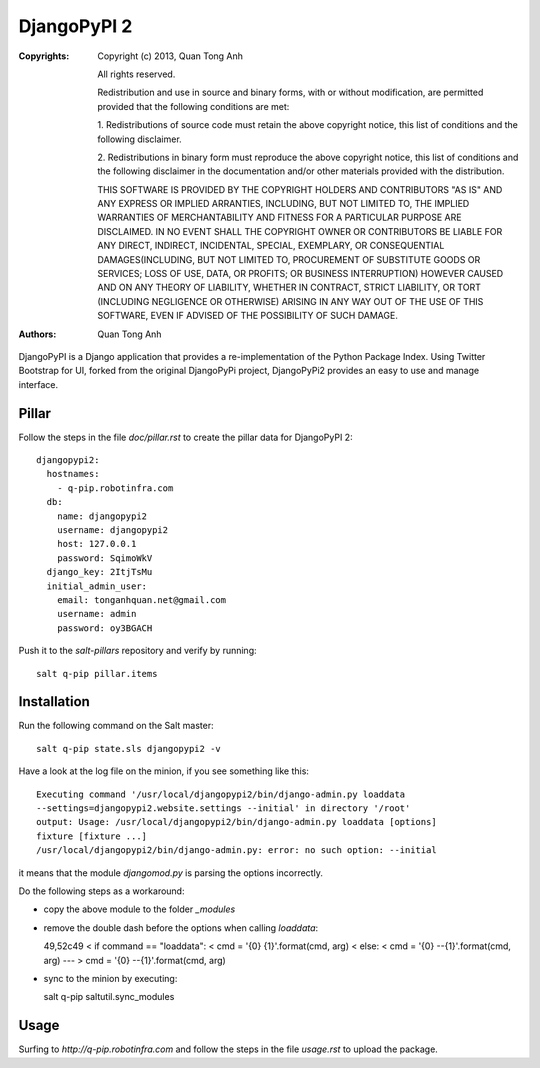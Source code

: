 DjangoPyPI 2
============

:Copyrights: Copyright (c) 2013, Quan Tong Anh

             All rights reserved.

             Redistribution and use in source and binary forms, with or without
             modification, are permitted provided that the following conditions
             are met:

             1. Redistributions of source code must retain the above copyright
             notice, this list of conditions and the following disclaimer.

             2. Redistributions in binary form must reproduce the above
             copyright notice, this list of conditions and the following
             disclaimer in the documentation and/or other materials provided
             with the distribution.

             THIS SOFTWARE IS PROVIDED BY THE COPYRIGHT HOLDERS AND CONTRIBUTORS
             "AS IS" AND ANY EXPRESS OR IMPLIED ARRANTIES, INCLUDING, BUT NOT
             LIMITED TO, THE IMPLIED WARRANTIES OF MERCHANTABILITY AND FITNESS
             FOR A PARTICULAR PURPOSE ARE DISCLAIMED. IN NO EVENT SHALL THE
             COPYRIGHT OWNER OR CONTRIBUTORS BE LIABLE FOR ANY DIRECT, INDIRECT,
             INCIDENTAL, SPECIAL, EXEMPLARY, OR CONSEQUENTIAL DAMAGES(INCLUDING,
             BUT NOT LIMITED TO, PROCUREMENT OF SUBSTITUTE GOODS OR SERVICES;
             LOSS OF USE, DATA, OR PROFITS; OR BUSINESS INTERRUPTION) HOWEVER
             CAUSED AND ON ANY THEORY OF LIABILITY, WHETHER IN CONTRACT, STRICT
             LIABILITY, OR TORT (INCLUDING NEGLIGENCE OR OTHERWISE) ARISING IN
             ANY WAY OUT OF THE USE OF THIS SOFTWARE, EVEN IF ADVISED OF THE
             POSSIBILITY OF SUCH DAMAGE.
:Authors: - Quan Tong Anh

DjangoPyPI is a Django application that provides a re-implementation of the
Python Package Index. Using Twitter Bootstrap for UI, forked from the original
DjangoPyPi project, DjangoPyPi2 provides an easy to use and manage interface.

Pillar
------

Follow the steps in the file `doc/pillar.rst` to create the pillar data for DjangoPyPI
2::

  djangopypi2:
    hostnames:
      - q-pip.robotinfra.com
    db:
      name: djangopypi2
      username: djangopypi2
      host: 127.0.0.1
      password: SqimoWkV
    django_key: 2ItjTsMu
    initial_admin_user:
      email: tonganhquan.net@gmail.com
      username: admin
      password: oy3BGACH

Push it to the `salt-pillars` repository and verify by running::

  salt q-pip pillar.items

Installation
------------

Run the following command on the Salt master::

  salt q-pip state.sls djangopypi2 -v

Have a look at the log file on the minion, if you see something like this::

  Executing command '/usr/local/djangopypi2/bin/django-admin.py loaddata
  --settings=djangopypi2.website.settings --initial' in directory '/root'
  output: Usage: /usr/local/djangopypi2/bin/django-admin.py loaddata [options]
  fixture [fixture ...]
  /usr/local/djangopypi2/bin/django-admin.py: error: no such option: --initial

it means that the module `djangomod.py` is parsing the options incorrectly.

Do the following steps as a workaround:

- copy the above module to the folder `_modules`
- remove the double dash before the options when calling `loaddata`::

  49,52c49
  <         if command == "loaddata":
  <             cmd = '{0} {1}'.format(cmd, arg)
  <         else:
  <             cmd = '{0} --{1}'.format(cmd, arg)
  ---
  >         cmd = '{0} --{1}'.format(cmd, arg)

- sync to the minion by executing::

  salt q-pip saltutil.sync_modules

Usage
-----

Surfing to `http://q-pip.robotinfra.com` and follow the steps in the file
`usage.rst` to upload the package.
